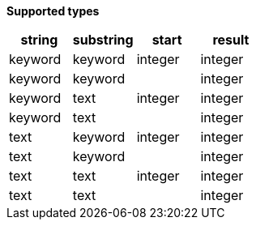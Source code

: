 // This is generated by ESQL's AbstractFunctionTestCase. Do no edit it. See ../README.md for how to regenerate it.

*Supported types*

[%header.monospaced.styled,format=dsv,separator=|]
|===
string | substring | start | result
keyword | keyword | integer | integer
keyword | keyword | | integer
keyword | text | integer | integer
keyword | text | | integer
text | keyword | integer | integer
text | keyword | | integer
text | text | integer | integer
text | text | | integer
|===

